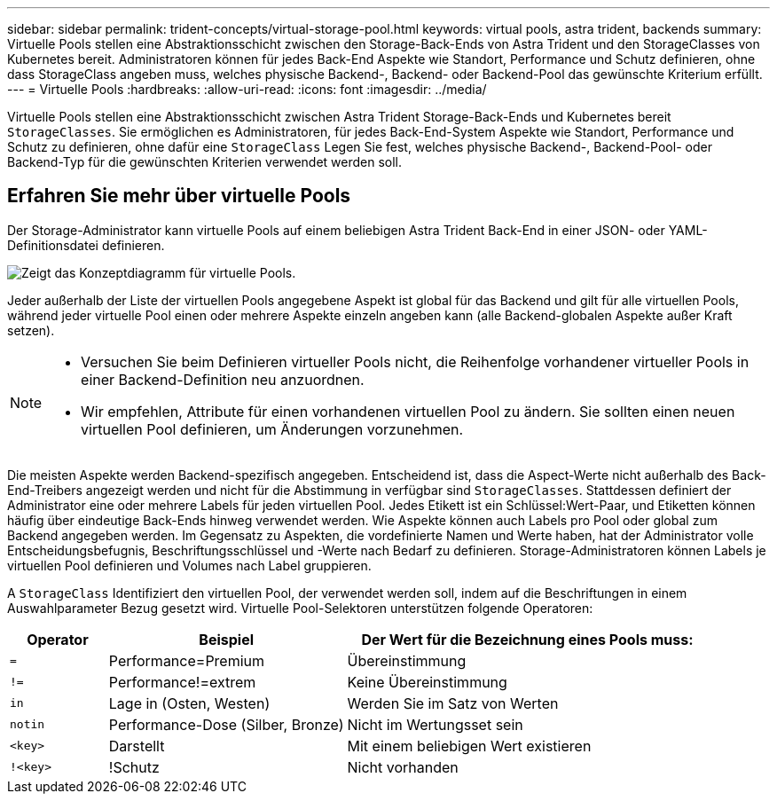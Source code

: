 ---
sidebar: sidebar 
permalink: trident-concepts/virtual-storage-pool.html 
keywords: virtual pools, astra trident, backends 
summary: Virtuelle Pools stellen eine Abstraktionsschicht zwischen den Storage-Back-Ends von Astra Trident und den StorageClasses von Kubernetes bereit. Administratoren können für jedes Back-End Aspekte wie Standort, Performance und Schutz definieren, ohne dass StorageClass angeben muss, welches physische Backend-, Backend- oder Backend-Pool das gewünschte Kriterium erfüllt. 
---
= Virtuelle Pools
:hardbreaks:
:allow-uri-read: 
:icons: font
:imagesdir: ../media/


[role="lead"]
Virtuelle Pools stellen eine Abstraktionsschicht zwischen Astra Trident Storage-Back-Ends und Kubernetes bereit `StorageClasses`. Sie ermöglichen es Administratoren, für jedes Back-End-System Aspekte wie Standort, Performance und Schutz zu definieren, ohne dafür eine `StorageClass` Legen Sie fest, welches physische Backend-, Backend-Pool- oder Backend-Typ für die gewünschten Kriterien verwendet werden soll.



== Erfahren Sie mehr über virtuelle Pools

Der Storage-Administrator kann virtuelle Pools auf einem beliebigen Astra Trident Back-End in einer JSON- oder YAML-Definitionsdatei definieren.

image::virtual_storage_pools.png[Zeigt das Konzeptdiagramm für virtuelle Pools.]

Jeder außerhalb der Liste der virtuellen Pools angegebene Aspekt ist global für das Backend und gilt für alle virtuellen Pools, während jeder virtuelle Pool einen oder mehrere Aspekte einzeln angeben kann (alle Backend-globalen Aspekte außer Kraft setzen).

[NOTE]
====
* Versuchen Sie beim Definieren virtueller Pools nicht, die Reihenfolge vorhandener virtueller Pools in einer Backend-Definition neu anzuordnen.
* Wir empfehlen, Attribute für einen vorhandenen virtuellen Pool zu ändern. Sie sollten einen neuen virtuellen Pool definieren, um Änderungen vorzunehmen.


====
Die meisten Aspekte werden Backend-spezifisch angegeben. Entscheidend ist, dass die Aspect-Werte nicht außerhalb des Back-End-Treibers angezeigt werden und nicht für die Abstimmung in verfügbar sind `StorageClasses`. Stattdessen definiert der Administrator eine oder mehrere Labels für jeden virtuellen Pool. Jedes Etikett ist ein Schlüssel:Wert-Paar, und Etiketten können häufig über eindeutige Back-Ends hinweg verwendet werden. Wie Aspekte können auch Labels pro Pool oder global zum Backend angegeben werden. Im Gegensatz zu Aspekten, die vordefinierte Namen und Werte haben, hat der Administrator volle Entscheidungsbefugnis, Beschriftungsschlüssel und -Werte nach Bedarf zu definieren. Storage-Administratoren können Labels je virtuellen Pool definieren und Volumes nach Label gruppieren.

A `StorageClass` Identifiziert den virtuellen Pool, der verwendet werden soll, indem auf die Beschriftungen in einem Auswahlparameter Bezug gesetzt wird.  Virtuelle Pool-Selektoren unterstützen folgende Operatoren:

[cols="14%,34%,52%"]
|===
| Operator | Beispiel | Der Wert für die Bezeichnung eines Pools muss: 


| `=` | Performance=Premium | Übereinstimmung 


| `!=` | Performance!=extrem | Keine Übereinstimmung 


| `in` | Lage in (Osten, Westen) | Werden Sie im Satz von Werten 


| `notin` | Performance-Dose (Silber, Bronze) | Nicht im Wertungsset sein 


| `<key>` | Darstellt | Mit einem beliebigen Wert existieren 


| `!<key>` | !Schutz | Nicht vorhanden 
|===